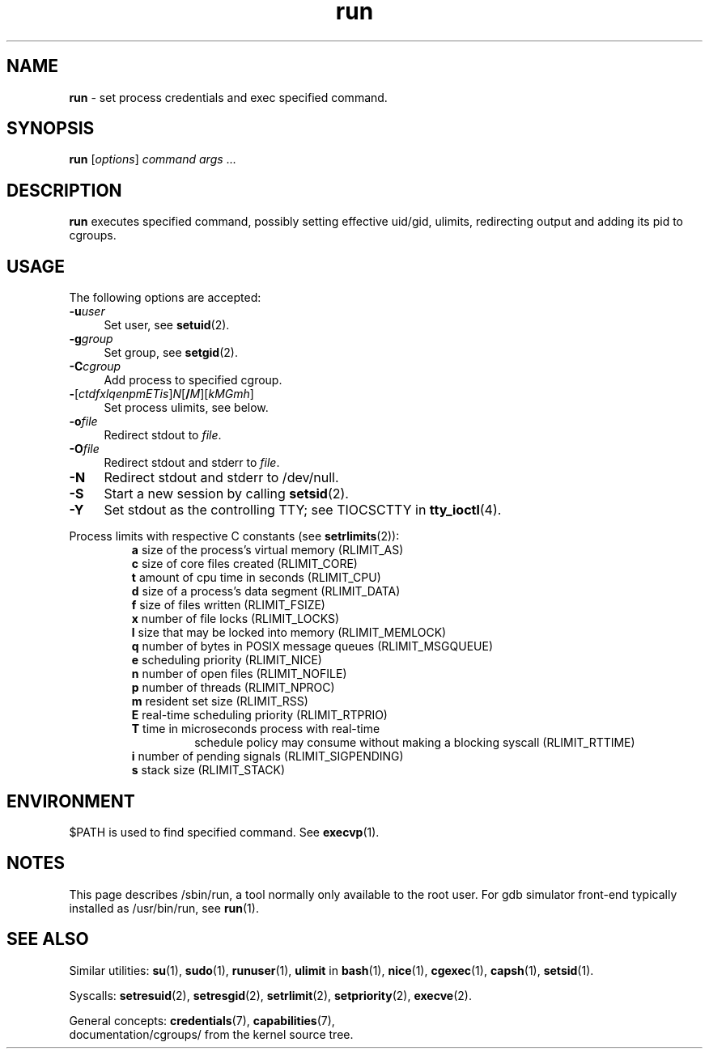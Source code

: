 .TH run 8
'''
.SH NAME
\fBrun\fR \- set process credentials and exec specified command.
'''
.SH SYNOPSIS
\fBrun\fR [\fIoptions\fR] \fIcommand\fR \fIargs\fR ...
'''
.SH DESCRIPTION
\fBrun\fR executes specified command, possibly setting effective uid/gid,
ulimits, redirecting output and adding its pid to cgroups.
'''
.SH USAGE
The following options are accepted:
.IP "\fB-u\fR\fIuser\fR" 4
Set user, see \fBsetuid\fR(2).
.IP "\fB-g\fR\fIgroup\fR" 4
Set group, see \fBsetgid\fR(2).
.IP "\fB-C\fR\fIcgroup\fR" 4
Add process to specified cgroup.
.IP "\fB-\fR[\fIctdfxlqenpmETis\fR]\fIN\fR[\fB/\fIM\fR][\fIkMGmh\fR]" 4
Set process ulimits, see below.
.IP "\fB-o\fR\fIfile\fR" 4
Redirect stdout to \fIfile\fR.
.IP "\fB-O\fR\fIfile\fR" 4
Redirect stdout and stderr to \fIfile\fR.
.IP "\fB-N\fR" 4
Redirect stdout and stderr to /dev/null.
.IP "\fB-S\fR" 4
Start a new session by calling \fBsetsid\fR(2).
.IP "\fB-Y\fR" 4
Set stdout as the controlling TTY; see TIOCSCTTY in \fBtty_ioctl\fR(4).
.P
Process limits with respective C constants (see \fBsetrlimits\fR(2)):
.PD 0
.RS
.TP
\fBa\fR size of the process's virtual memory (RLIMIT_AS)
.TP
\fBc\fR size of core files created (RLIMIT_CORE)
.TP
\fBt\fR amount of cpu time in seconds (RLIMIT_CPU)
.TP
\fBd\fR size of a process's data segment (RLIMIT_DATA)
.TP
\fBf\fR size of files written (RLIMIT_FSIZE)
.TP
\fBx\fR number of file locks (RLIMIT_LOCKS)
.TP
\fBl\fR size that may be locked into memory (RLIMIT_MEMLOCK)
.TP
\fBq\fR number of bytes in POSIX message queues (RLIMIT_MSGQUEUE)
.TP
\fBe\fR scheduling priority (RLIMIT_NICE)
.TP
\fBn\fR number of open files (RLIMIT_NOFILE)
.TP
\fBp\fR number of threads (RLIMIT_NPROC)
.TP
\fBm\fR resident set size (RLIMIT_RSS)
.TP
\fBE\fR real-time scheduling priority (RLIMIT_RTPRIO)
.TP
\fBT\fR time in microseconds process with real-time
schedule policy may consume without making a blocking syscall (RLIMIT_RTTIME)
.TP
\fBi\fR number of pending signals (RLIMIT_SIGPENDING)
.TP
\fBs\fR stack size (RLIMIT_STACK)
.RE
.PD 1
.P
'''
.SH ENVIRONMENT
$PATH is used to find specified command. See \fBexecvp\fR(1).
'''
.SH NOTES
This page describes /sbin/run, a tool normally only available to the root user.
For gdb simulator front-end typically installed as /usr/bin/run, see \fBrun\fR(1).
'''
.SH SEE ALSO
Similar utilities: \fBsu\fR(1), \fBsudo\fR(1), \fBrunuser\fR(1), \fBulimit\fR in \fBbash\fR(1),
\fBnice\fR(1), \fBcgexec\fR(1), \fBcapsh\fR(1), \fBsetsid\fR(1).
.P
Syscalls: \fBsetresuid\fR(2), \fBsetresgid\fR(2), \fBsetrlimit\fR(2),
\fBsetpriority\fR(2), \fBexecve\fR(2).
.P
General concepts: \fBcredentials\fR(7), \fBcapabilities\fR(7),
.br
documentation/cgroups/ from the kernel source tree.

